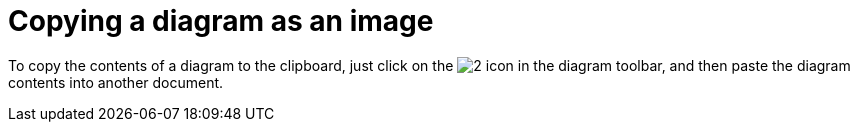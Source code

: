 // Disable all captions for figures.
:!figure-caption:
// Path to the stylesheet files
:stylesdir: .

[[Copying-a-diagram-as-an-image]]

[[copying-a-diagram-as-an-image]]
= Copying a diagram as an image

To copy the contents of a diagram to the clipboard, just click on the image:images/Modeler-_modeler_diagrams_copying_copy_image.png[2] icon in the diagram toolbar, and then paste the diagram contents into another document.


